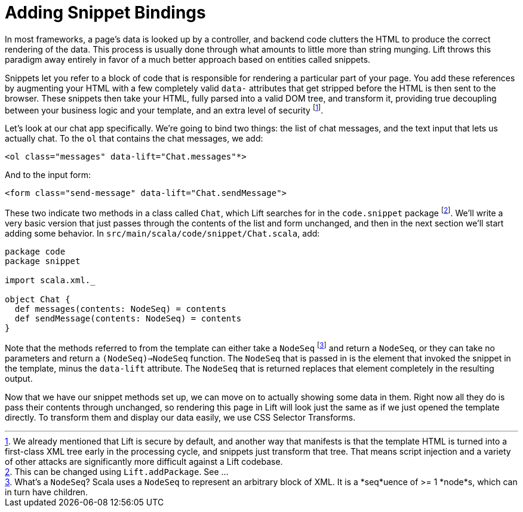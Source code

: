:idprefix:
:idseparator: -
:toc: right
:toclevels: 2

# Adding Snippet Bindings

In most frameworks, a page's data is looked up by a controller, and backend
code clutters the HTML to produce the correct rendering of the data. This
process is usually done through what amounts to little more than string
munging. Lift throws this paradigm away entirely in favor of a much better
approach based on entities called snippets.

Snippets let you refer to a block of code that is responsible for rendering a
particular part of your page. You add these references by augmenting your HTML
with a few completely valid `data-` attributes that get stripped before the
HTML is then sent to the browser. These snippets then take your HTML, fully
parsed into a valid DOM tree, and transform it, providing true decoupling
between your business logic and your template, and an extra level of
security footnote:[We already mentioned that Lift is secure by default, and
another way that manifests is that the template HTML is turned into a
first-class XML tree early in the processing cycle, and snippets just transform
that tree. That means script injection and a variety of other attacks are
significantly more difficult against a Lift codebase.].


Let's look at our chat app specifically. We're going to bind two things: the
list of chat messages, and the text input that lets us actually chat. To the
`ol` that contains the chat messages, we add:

```
<ol class="messages" data-lift="Chat.messages"*>
```

And to the input form:

```
<form class="send-message" data-lift="Chat.sendMessage">
```

These two indicate two methods in a class called `Chat`, which Lift searches
for in the `code.snippet` package footnote:[This can be changed using
`Lift.addPackage`. See ...]. We'll write a very basic version that
just passes through the contents of the list and form unchanged, and then in
the next section we'll start adding some behavior. In
`src/main/scala/code/snippet/Chat.scala`, add:

```
package code
package snippet

import scala.xml._

object Chat {
  def messages(contents: NodeSeq) = contents
  def sendMessage(contents: NodeSeq) = contents
}
```

Note that the methods referred to from the template can either take a
`NodeSeq` footnote:[What's a `NodeSeq`? Scala uses a `NodeSeq` to represent an
arbitrary block of XML. It is a *seq*uence of >= 1 *node*s, which can in turn
have children.] and return a `NodeSeq`, or they can take no parameters and
return a `(NodeSeq)=>NodeSeq` function. The `NodeSeq` that is passed in is the
element that invoked the snippet in the template, minus the `data-lift`
attribute. The `NodeSeq` that is returned replaces that element completely in
the resulting output.

Now that we have our snippet methods set up, we can move on to actually showing
some data in them. Right now all they do is pass their contents through
unchanged, so rendering this page in Lift will look just the same as if we just
opened the template directly. To transform them and display our data easily, we
use CSS Selector Transforms.
